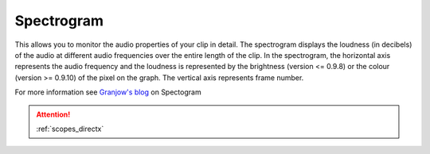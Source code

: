 .. metadata-placeholder

   :authors: - Claus Christensen
             - Yuri Chornoivan
             - Ttguy (https://userbase.kde.org/User:Ttguy)
             - Bushuev (https://userbase.kde.org/User:Bushuev)
             - Jack (https://userbase.kde.org/User:Jack)

   :license: Creative Commons License SA 4.0

.. _spectogram:

Spectrogram
===========

.. contents::


This allows you to monitor the audio properties of your clip in detail.
The spectrogram displays the loudness (in decibels) of the audio at different audio frequencies over the entire length of the clip.  In the spectrogram, the horizontal axis represents the audio frequency and the loudness is represented by the brightness (version <= 0.9.8) or the colour (version >= 0.9.10) of the pixel on the graph. The vertical axis represents frame number. 


.. image:: /images/Kdenlive_Spectrogram.png
   :align: left
   :alt: Spectogram monitor in versions 0.9.8 or lower.


.. image:: /images/Kdenlive_Spectogram_v0.9.10.png
   :align: left
   :alt: Spectogram monitor in versions 0.9.10 or higher.



For more information see `Granjow's blog <http://kdenlive.org/users/granjow/introducing-scopes-audio-spectrum-and-spectrogram>`_ on Spectogram

.. attention::

   :ref:`scopes_directx`